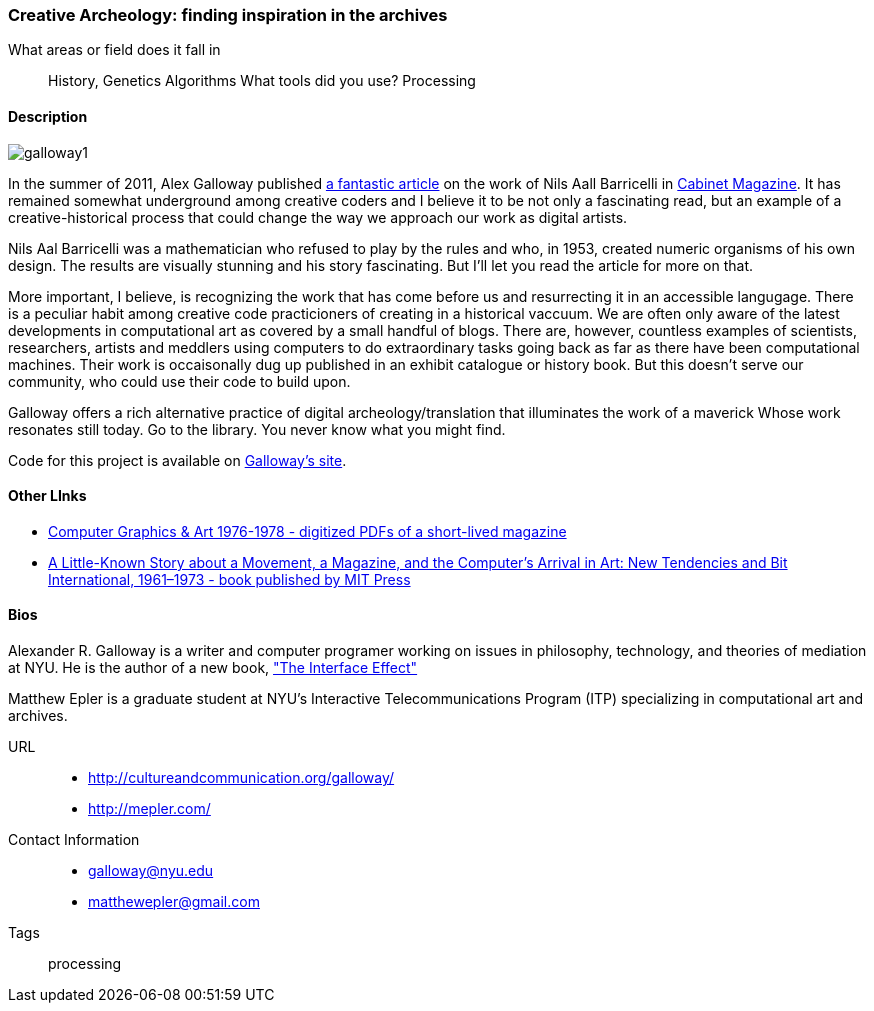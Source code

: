 [[unique_project_name]]
=== Creative Archeology: finding inspiration in the archives

What areas or field does it fall in::
   ((History)), ((Genetics)) ((Algorithms))
What tools did you use?
   ((Processing))
   
==== Description
image::images/galloway1.png[]

In the summer of 2011, Alex Galloway published link:http://cultureandcommunication.org/galloway/pdf/Galloway-Creative_Evolution-Cabinet_Magazine.pdf[a fantastic article] on the work of Nils Aall Barricelli in link:http://www.cabinetmagazine.org/[Cabinet Magazine]. It has remained somewhat underground among creative coders and I believe it to be not only a fascinating read, but an example of a creative-historical process that could change the way we approach our work as digital artists.

Nils Aal Barricelli was a mathematician who refused to play by the rules and who, in 1953, created numeric organisms of his own design. The results are visually stunning and his story fascinating. But I'll let you read the article for more on that.

More important, I believe, is recognizing the work that has come before us and resurrecting it in an accessible langugage. There is a peculiar habit among creative code practicioners of creating in a historical vaccuum. We are often only aware of the latest developments in computational art as covered by a small handful of blogs. There are, however, countless examples of scientists, researchers, artists and meddlers using computers to do extraordinary tasks going back as far as there have been computational machines. Their work is occaisonally dug up published in an exhibit catalogue or history book. But this doesn't serve our community, who could use their code to build upon.

Galloway offers a rich alternative practice of digital archeology/translation that illuminates the work of a maverick Whose work resonates still today. Go to the library. You never know what you might find.

Code for this project is available on link:http://cultureandcommunication.org/galloway/Barricelli/[Galloway's site].


==== Other LInks

* link:http://rhizome.org/editorial/2012/sep/25/prosthetic-knowledge-picks-computer-graphics-art-1/[Computer Graphics & Art 1976-1978 - digitized PDFs of a short-lived magazine]
* link:http://mitpress.mit.edu/catalog/item/default.asp?ttype=2&tid=12476[A Little-Known Story about a Movement, a Magazine, and the Computer’s Arrival in Art: New Tendencies and Bit International, 1961–1973 - book published by MIT Press]

==== Bios

Alexander R. Galloway is a writer and computer programer working on issues in philosophy, technology, and theories of mediation at NYU. He is the author of a new book, link:http://www.polity.co.uk/book.asp?ref=9780745662527["The Interface Effect"]

Matthew Epler is a graduate student at NYU's Interactive Telecommunications Program (ITP) specializing in computational art and archives.


URL::
*   http://cultureandcommunication.org/galloway/
*   http://mepler.com/
Contact Information::
*   galloway@nyu.edu    
*   matthewepler@gmail.com
Tags::
   ((processing))